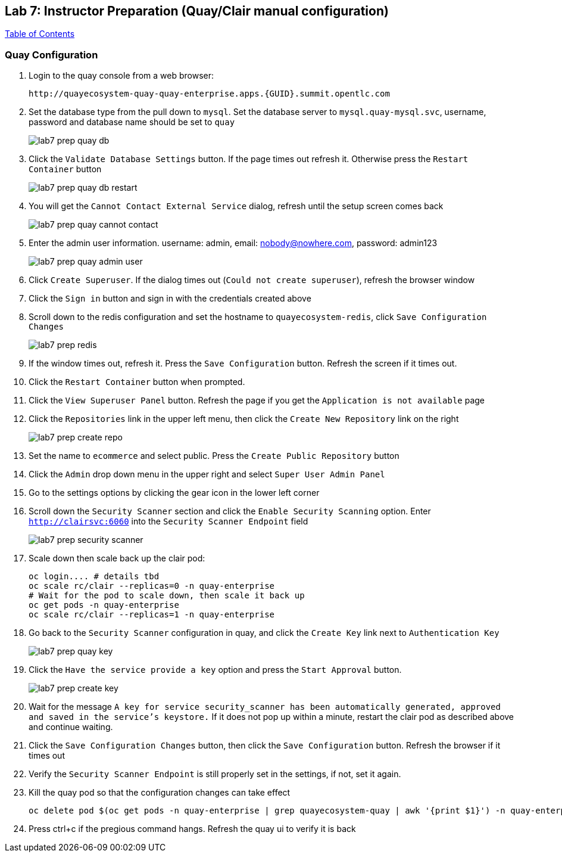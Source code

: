 == Lab 7: Instructor Preparation (Quay/Clair manual configuration)

link:README.adoc#table-of-contents[ Table of Contents ] 

=== Quay Configuration

. Login to the quay console from a web browser:
+
      http://quayecosystem-quay-quay-enterprise.apps.{GUID}.summit.opentlc.com
+
. Set the database type from the pull down to `mysql`.  Set the database server to `mysql.quay-mysql.svc`, username, password and database name should be set to `quay`
+
image:images/lab7-prep-quay-db.png[]
+
. Click the `Validate Database Settings` button. If the page times out refresh it. Otherwise press the `Restart Container` button
+
image:images/lab7-prep-quay-db-restart.png[]
+
. You will get the `Cannot Contact External Service` dialog, refresh until the setup screen comes back
+
image:images/lab7-prep-quay-cannot-contact.png[]
+
. Enter the admin user information.  username: admin, email: nobody@nowhere.com, password: admin123
+
image:images/lab7-prep-quay-admin-user.png[]
+
. Click `Create Superuser`. If the dialog times out (`Could not create superuser`), refresh the browser window
+
. Click the `Sign in` button and sign in with the credentials created above
+
. Scroll down to the redis configuration and set the hostname to `quayecosystem-redis`, click `Save Configuration Changes`
+
image:images/lab7-prep-redis.png[]
+
. If the window times out, refresh it. Press the `Save Configuration` button. Refresh the screen if it times out.
+
. Click the `Restart Container` button when prompted.
+
. Click the `View Superuser Panel` button. Refresh the page if you get the `Application is not available` page
+
. Click the `Repositories` link in the upper left menu, then click the `Create New Repository` link on the right
+
image:images/lab7-prep-create-repo.png[]
+
. Set the name to `ecommerce` and select public. Press the `Create Public Repository` button
+
. Click the `Admin` drop down menu in the upper right and select `Super User Admin Panel`
+
. Go to the settings options by clicking the gear icon in the lower left corner
+
. Scroll down the `Security Scanner` section and click the `Enable Security Scanning` option. Enter `http://clairsvc:6060` into the `Security Scanner Endpoint` field
+
image:images/lab7-prep-security-scanner.png[]
+
. Scale down then scale back up the clair pod:
 
       oc login.... # details tbd
       oc scale rc/clair --replicas=0 -n quay-enterprise  
       # Wait for the pod to scale down, then scale it back up
       oc get pods -n quay-enterprise 
       oc scale rc/clair --replicas=1 -n quay-enterprise

. Go back to the `Security Scanner` configuration in quay, and click the `Create Key` link next to `Authentication Key`
+
image:images/lab7-prep-quay-key.png[]
+
. Click the `Have the service provide a key` option and press the `Start Approval` button.
+
image:images/lab7-prep-create-key.png[]
+
. Wait for the message `A key for service security_scanner has been automatically generated, approved and saved in the service's keystore.` If it does not pop up within a minute, restart the clair pod as described above and continue waiting.
+
. Click the `Save Configuration Changes` button, then click the `Save Configuration` button. Refresh the browser if it times out
+
. Verify the `Security Scanner Endpoint` is still properly set in the settings, if not, set it again.
+
. Kill the quay pod so that the configuration changes can take effect
+
      oc delete pod $(oc get pods -n quay-enterprise | grep quayecosystem-quay | awk '{print $1}') -n quay-enterprise
+
. Press ctrl+c if the pregious command hangs. Refresh the quay ui to verify it is back